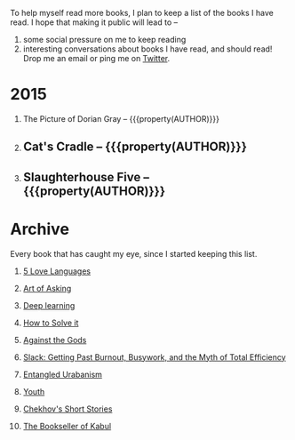 #+STARTUP: indent hidestars
#+OPTIONS: H:1 tags:nil todo:nil
#+TODO: READING TOREAD BACKLOG SOMEDAY | DONE
#+BEGIN_COMMENT
.. title: Reading List
.. slug: reading-list
.. tags:
.. category:
.. link:
.. description:
.. type: text
.. nocomments: True
#+END_COMMENT


To help myself read more books, I plan to keep a list of the books I have
read. I hope that making it public will lead to --
1. some social pressure on me to keep reading
2. interesting conversations about books I have read, and should read! Drop me
   an email or ping me on [[https://punchagan.com/twitter][Twitter]].

* 2015
** READING The Picture of Dorian Gray -- {{{property(AUTHOR)}}}    :fiction:
:PROPERTIES:
:AUTHOR: Oscar Wilde
:START_DATE: [2015-09-20 Sun]
:END_DATE: [2015-11-22 Sun]
:SUGGESTED_BY: Michelle on RC's Fiction Books topic
:END:
** DONE Cat's Cradle -- {{{property(AUTHOR)}}}              :ARCHIVE:fiction:
:PROPERTIES:
:AUTHOR: Kurt Vonnegut
:START_DATE: [2015-09-13 Sun]
:END_DATE: [2015-09-19 Sat]
:SUGGESTED_BY: Michelle on RC's Fiction Books topic
:END:
** DONE Slaughterhouse Five -- {{{property(AUTHOR)}}}      :ARCHIVE:fiction:
:PROPERTIES:
:AUTHOR: Kurt Vonnegut
:START_DATE: [2015-11-01 Sun]
:END_DATE: [2015-11-08 Sun]
:SUGGESTED_BY: Picked it up at Crosswords
:END:

* Archive
Every book that has caught my eye, since I started keeping this list.
** TOREAD [[http://www.amazon.com/gp/product/080241270X][5 Love Languages]]
:PROPERTIES:
:SUGGESTED_BY: Matthew P. on RC's "what do you want in a relationship" topic
:URL: http://www.amazon.com/gp/product/080241270X
:END:
** TOREAD [[http://www.amazon.com/The-Art-Asking-Learned-Worrying/dp/1455581089][Art of Asking]]
:PROPERTIES:
:SUGGESTED_BY: Unkal
:URL: http://www.amazon.com/The-Art-Asking-Learned-Worrying/dp/1455581089
:END:
** TOREAD [[http://www-labs.iro.umontreal.ca/~bengioy/dlbook/][Deep learning]]                             :nonfiction:deeplearning:
:PROPERTIES:
:URL: http://www-labs.iro.umontreal.ca/~bengioy/dlbook/
:END:
** TOREAD [[http://www.amazon.com/gp/product/069116407X][How to Solve it]]
:PROPERTIES:
:SUGGESTED_BY: Lots of people including Rich Hickey in Hammock Driven Development
:URL:
:END:
** TOREAD [[http://www.amazon.com/Against-Gods-Remarkable-Story-Risk/dp/0471295639][Against the Gods]]
:PROPERTIES:
:SUGGESTED_BY: Matthew P. on Zulip (Recommendations for learning Probability)
:URL:
:END:
** SOMEDAY [[http://www.amazon.com/gp/product/0767907698/][Slack: Getting Past Burnout, Busywork, and the Myth of Total Efficiency]] :nonfiction:
:PROPERTIES:
:SUGGESTED_BY: DS
:URL: http://www.amazon.com/gp/product/0767907698/
:END:
** SOMEDAY [[http://www.amazon.in/Entangled-Urbanism-Community-Shopping-Gurgaon/dp/0198099142/][Entangled Urabanism]]
:PROPERTIES:
:SUGGESTED_BY: Read an article by author on kafila.org
:URL: http://www.amazon.in/Entangled-Urbanism-Community-Shopping-Gurgaon/dp/0198099142/
:END:
** SOMEDAY [[http://www.gutenberg.org/ebooks/525][Youth]]
:PROPERTIES:
:SUGGESTED_BY: Kurt Vonnegut in a letter to his daughter
:URL: http://www.gutenberg.org/ebooks/525
:END:
** SOMEDAY [[http://www.gutenberg.org/ebooks/author/708][Chekhov's Short Stories]]
:PROPERTIES:
:SUGGESTED_BY: Kurt Vonnegut in a letter to his daughter
:URL: http://www.gutenberg.org/ebooks/author/708
:END:

** SOMEDAY [[http://www.amazon.com/The-Bookseller-Kabul-Asne-Seierstad/dp/0316159417][The Bookseller of Kabul]]
:PROPERTIES:
:SUGGESTED_BY: Shwetha was gifted this book.
:URL: http://www.amazon.com/The-Bookseller-Kabul-Asne-Seierstad/dp/0316159417
:END:

* COMMENT Maintaining this list
- A how-to: http://danshipper.com/how-to-read-a-lot-of-books
